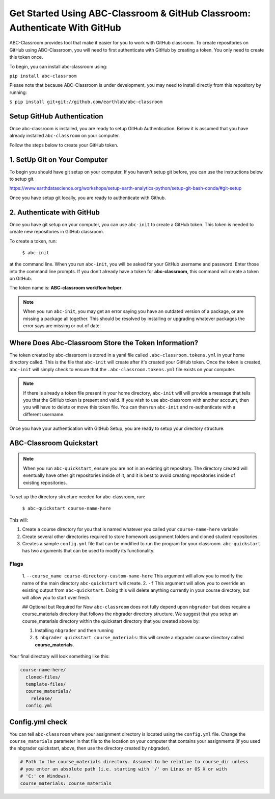 
Get Started Using ABC-Classroom & GitHub Classroom: Authenticate With GitHub
----------------------------------------------------------------------------

ABC-Classroom provides tool that make it easier for you to work with GitHub
classroom. To create repositories on GitHub using ABC-Classroom, you will
need to first authenticate with GitHub by creating a token. You only
need to create this token once.

To begin, you can install abc-classroom using:

``pip install abc-classroom``

Please note that because ABC-Classroom is under development, you may need to
install directly from this repository by running:

``$ pip install git+git://github.com/earthlab/abc-classroom``

Setup GitHub Authentication
~~~~~~~~~~~~~~~~~~~~~~~~~~~~

Once abc-classroom is installed, you are ready to setup GitHub Authentication.
Below it is assumed that you have already installed ``abc-classroom`` on your computer.

Follow the steps below to create your GitHub token.

1. SetUp Git on Your Computer
~~~~~~~~~~~~~~~~~~~~~~~~~~~~~
To begin you should have git setup on your computer. If you haven't setup
git before, you can use the instructions below to setup git.

https://www.earthdatascience.org/workshops/setup-earth-analytics-python/setup-git-bash-conda/#git-setup

Once you have setup git locally, you are ready to authenticate with Github.

2. Authenticate with GitHub
~~~~~~~~~~~~~~~~~~~~~~~~~~~~~

Once you have git setup on your computer, you can use ``abc-init`` to create
a GitHub token. This token is needed to create new repositories in GitHub classroom.

To create a token, run:

    ``$ abc-init``

at the command line. When you run ``abc-init``, you will be asked for your
GitHub username and password. Enter those into the command line prompts. If you
don't already have a token for **abc-classroom**, this command will create a token on
GitHub.

.. _GitHub Tokens: https://github.com/settings/tokens


The token name is: **ABC-classroom workflow helper**.


.. note::
   When you run ``abc-init``, you may get an error saying you have an outdated
   version of a package, or are missing a package all together. This should
   be resolved by installing or upgrading whatever packages the error says
   are missing or out of date.

Where Does Abc-Classroom Store the Token Information?
~~~~~~~~~~~~~~~~~~~~~~~~~~~~~~~~~~~~~~~~~~~~~~~~~~~~~~

The token created by abc-classroom is stored in a yaml file called ``.abc-classroom.tokens.yml``
in your home directory called. This is the file that ``abc-init`` will create after it's
created your GitHub token. Once the token is created, ``abc-init`` will simply check to
ensure that the ``.abc-classroom.tokens.yml`` file exists on your computer.

.. note::
   If there is already a token file present in your home directory,
   ``abc-init`` will will provide a message that tells you that the GitHub token is
   present and valid. If you
   wish to use abc-classroom with another account, then you will have to delete or move this
   token file. You can then run ``abc-init`` and re-authenticate with a different username.

Once you have your authentication with GitHub Setup, you are ready to setup
your directory structure.

ABC-Classroom Quickstart
~~~~~~~~~~~~~~~~~~~~~~~~

.. note::
    When you run ``abc-quickstart``, ensure you are not in an existing git repository. The directory created will
    eventually have other git repositories inside of it, and it is best to avoid creating repositories inside of
    existing repositories.

To set up the directory structure needed for abc-classroom, run:

     ``$ abc-quickstart course-name-here``

This will:

1. Create a course directory for you that is named whatever you called your ``course-name-here`` variable
2. Create several other directories required to store homework assignment folders
   and cloned student repositories.
3. Creates a sample ``config.yml`` file that can be modified to run the program for your classroom. ``abc-quickstart`` has two arguments that can be used to modify its functionality.

Flags
^^^^^
 1. ``--course_name course-directory-custom-name-here`` This argument will allow you to modify the name of the main
 directory ``abc-quickstart`` will create.
 2. ``-f`` This argument will allow you to override an existing output from ``abc-quickstart``. Doing this will
 delete anything currently in your course directory, but will allow you to start over fresh.

 ## Optional but Required for Now
 ``abc-classroom`` does not fully depend upon ``nbgrader`` but does require a
 course_materials directory that follows the nbgrader directory structure. We
 suggest that you setup an course_materials directory within the quickstart
 directory that you created above by:

 1. Installing ``nbgrader`` and then running
 2. ``$ nbgrader quickstart course_materials``: this will create a nbgrader course directory called **course_materials**.

Your final directory will look something like this:

.. code-block:: bash

  course-name-here/
    cloned-files/
    template-files/
    course_materials/
      release/
    config.yml

Config.yml check
~~~~~~~~~~~~~~~~~

You can tell ``abc-classroom`` where your assignment directory is located using the
``config.yml`` file. Change the ``course_materials`` parameter in that file to
the location on your computer that contains your assignments (if you used the
nbgrader quickstart, above, then use the directory created by nbgrader).

.. code-block:: yaml

  # Path to the course_materials directory. Assumed to be relative to course_dir unless
  # you enter an absolute path (i.e. starting with '/' on Linux or OS X or with
  # 'C:' on Windows).
  course_materials: course_materials
